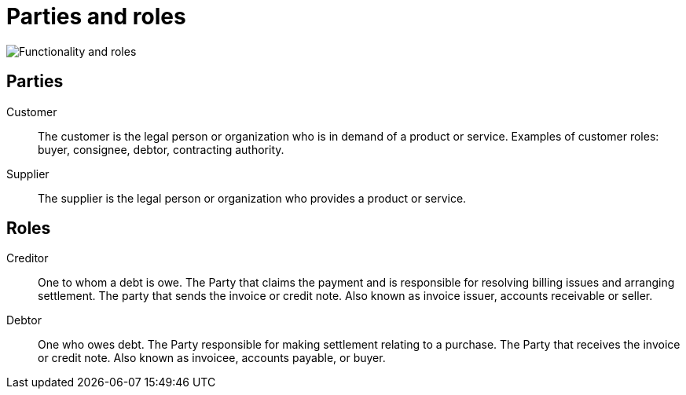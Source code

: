 [[roles]]
= Parties and roles

image::../images/functionality-and-roles.png[Functionality and roles, align="center"]

== Parties

Customer::
The customer is the legal person or organization who is in demand of a product or service. Examples of customer roles: buyer, consignee, debtor, contracting authority.

Supplier::
The supplier is the legal person or organization who provides a product or service.

== Roles

Creditor::
One to whom a debt is owe. The Party that claims the payment and is responsible for resolving billing issues and arranging settlement. The party that sends the invoice or credit note. Also known as invoice issuer, accounts receivable or seller.

Debtor::
One who owes debt. The Party responsible for making settlement relating to a purchase. The Party that receives the invoice or credit note. Also known as invoicee, accounts payable, or buyer.

